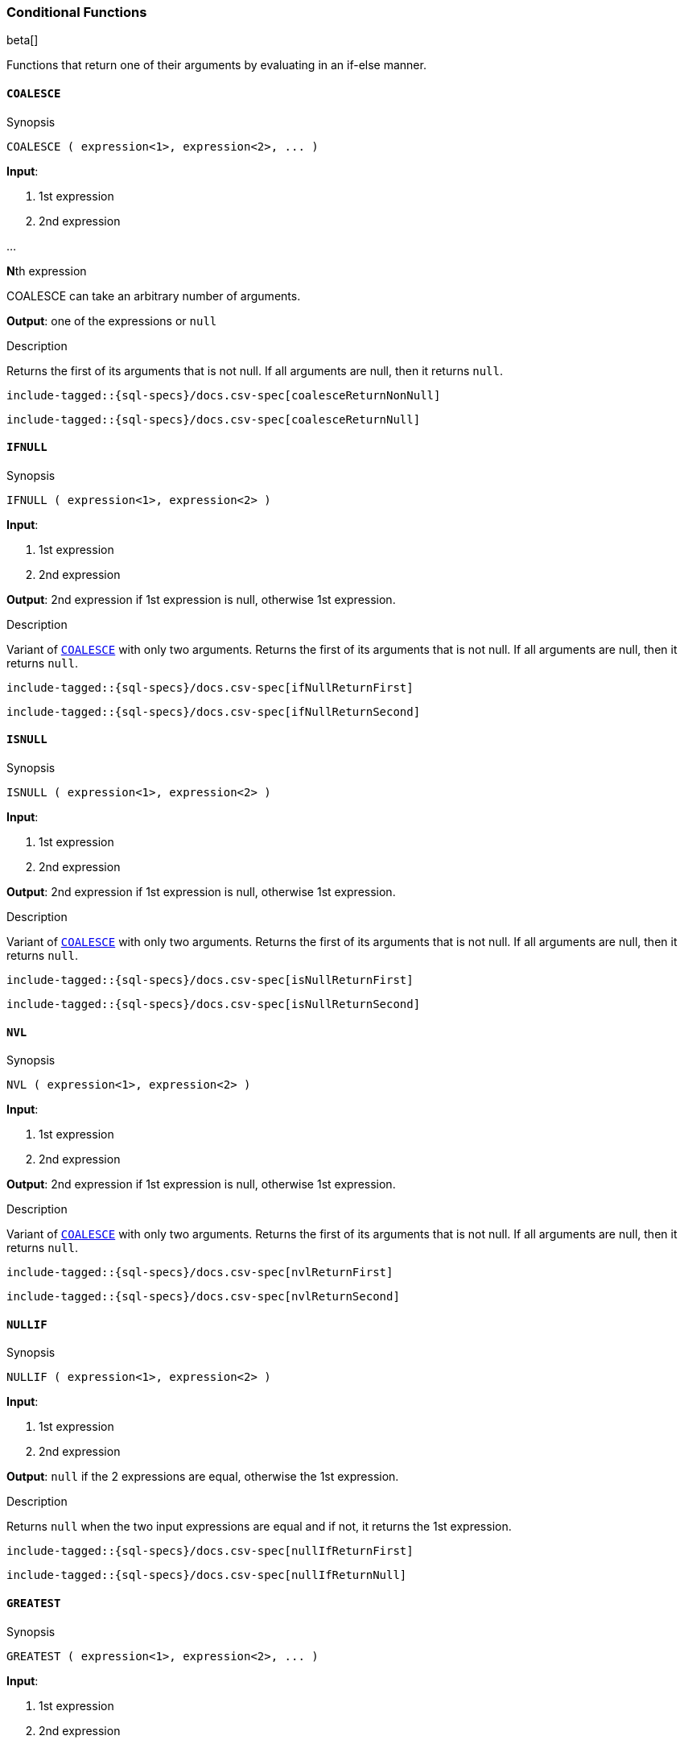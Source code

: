 [role="xpack"]
[testenv="basic"]
[[sql-functions-conditional]]
=== Conditional Functions

beta[]

Functions that return one of their arguments by evaluating in an if-else manner.

[[sql-functions-conditional-coalesce]]
==== `COALESCE`

.Synopsis
[source, sql]
----
COALESCE ( expression<1>, expression<2>, ... )
----

*Input*:

<1> 1st expression

<2> 2nd expression

...

**N**th expression

COALESCE can take an arbitrary number of arguments.

*Output*: one of the expressions or `null`

.Description

Returns the first of its arguments that is not null.
If all arguments are null, then it returns `null`.



["source","sql",subs="attributes,callouts,macros"]
----
include-tagged::{sql-specs}/docs.csv-spec[coalesceReturnNonNull]
----

["source","sql",subs="attributes,callouts,macros"]
----
include-tagged::{sql-specs}/docs.csv-spec[coalesceReturnNull]
----


[[sql-functions-conditional-ifnull]]
==== `IFNULL`

.Synopsis
[source, sql]
----
IFNULL ( expression<1>, expression<2> )
----

*Input*:

<1> 1st expression

<2> 2nd expression


*Output*: 2nd expression if 1st expression is null, otherwise 1st expression.

.Description

Variant of <<sql-functions-conditional-coalesce>> with only two arguments.
Returns the first of its arguments that is not null.
If all arguments are null, then it returns `null`.



["source","sql",subs="attributes,callouts,macros"]
----
include-tagged::{sql-specs}/docs.csv-spec[ifNullReturnFirst]
----

["source","sql",subs="attributes,callouts,macros"]
----
include-tagged::{sql-specs}/docs.csv-spec[ifNullReturnSecond]
----


[[sql-functions-conditional-isnull]]
==== `ISNULL`

.Synopsis
[source, sql]
----
ISNULL ( expression<1>, expression<2> )
----

*Input*:

<1> 1st expression

<2> 2nd expression


*Output*: 2nd expression if 1st expression is null, otherwise 1st expression.

.Description

Variant of <<sql-functions-conditional-coalesce>> with only two arguments.
Returns the first of its arguments that is not null.
If all arguments are null, then it returns `null`.



["source","sql",subs="attributes,callouts,macros"]
----
include-tagged::{sql-specs}/docs.csv-spec[isNullReturnFirst]
----

["source","sql",subs="attributes,callouts,macros"]
----
include-tagged::{sql-specs}/docs.csv-spec[isNullReturnSecond]
----


[[sql-functions-conditional-nvl]]
==== `NVL`

.Synopsis
[source, sql]
----
NVL ( expression<1>, expression<2> )
----

*Input*:

<1> 1st expression

<2> 2nd expression


*Output*: 2nd expression if 1st expression is null, otherwise 1st expression.

.Description

Variant of <<sql-functions-conditional-coalesce>> with only two arguments.
Returns the first of its arguments that is not null.
If all arguments are null, then it returns `null`.



["source","sql",subs="attributes,callouts,macros"]
----
include-tagged::{sql-specs}/docs.csv-spec[nvlReturnFirst]
----

["source","sql",subs="attributes,callouts,macros"]
----
include-tagged::{sql-specs}/docs.csv-spec[nvlReturnSecond]
----


[[sql-functions-conditional-nullif]]
==== `NULLIF`

.Synopsis
[source, sql]
----
NULLIF ( expression<1>, expression<2> )
----

*Input*:

<1> 1st expression

<2> 2nd expression


*Output*: `null` if the 2 expressions are equal, otherwise the 1st expression.

.Description

Returns `null` when the two input expressions are equal and
if not, it returns the 1st expression.


["source","sql",subs="attributes,callouts,macros"]
----
include-tagged::{sql-specs}/docs.csv-spec[nullIfReturnFirst]
----

["source","sql",subs="attributes,callouts,macros"]
----
include-tagged::{sql-specs}/docs.csv-spec[nullIfReturnNull]
----


[[sql-functions-conditional-greatest]]
==== `GREATEST`

.Synopsis
[source, sql]
----
GREATEST ( expression<1>, expression<2>, ... )
----

*Input*:

<1> 1st expression

<2> 2nd expression

...

**N**th expression

GREATEST can take an arbitrary number of arguments and
all of them must be of the same data type.

*Output*: one of the expressions or `null`

.Description

Returns the argument that has the largest value which is not null.
If all arguments are null, then it returns `null`.



["source","sql",subs="attributes,callouts,macros"]
----
include-tagged::{sql-specs}/docs.csv-spec[greatestReturnNonNull]
----

["source","sql",subs="attributes,callouts,macros"]
----
include-tagged::{sql-specs}/docs.csv-spec[greatestReturnNull]
----


[[sql-functions-conditional-least]]
==== `LEAST`

.Synopsis
[source, sql]
----
LEAST ( expression<1>, expression<2>, ... )
----

*Input*:

<1> 1st expression

<2> 2nd expression

...

**N**th expression

LEAST can take an arbitrary number of arguments and
all of them must be of the same data type.

*Output*: one of the expressions or `null`

.Description

Returns the argument that has the smallest value which is not null.
If all arguments are null, then it returns `null`.



["source","sql",subs="attributes,callouts,macros"]
----
include-tagged::{sql-specs}/docs.csv-spec[leastReturnNonNull]
----

["source","sql",subs="attributes,callouts,macros"]
----
include-tagged::{sql-specs}/docs.csv-spec[leastReturnNull]
----
